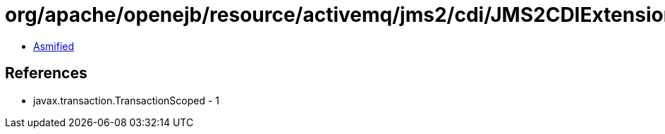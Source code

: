 = org/apache/openejb/resource/activemq/jms2/cdi/JMS2CDIExtension$TransactionAutoContextDestruction.class

 - link:JMS2CDIExtension$TransactionAutoContextDestruction-asmified.java[Asmified]

== References

 - javax.transaction.TransactionScoped - 1
